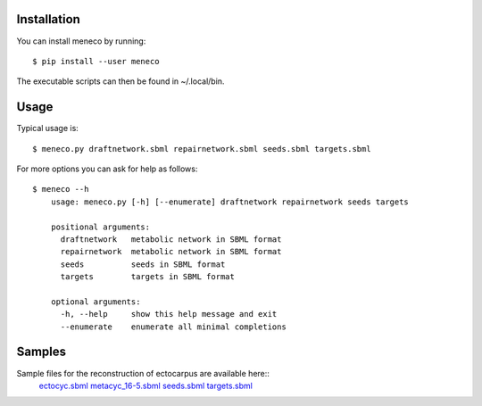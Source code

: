 Installation 
============


You can install meneco by running::

	$ pip install --user meneco

The executable scripts can then be found in ~/.local/bin.


Usage
=====

Typical usage is::
	
	$ meneco.py draftnetwork.sbml repairnetwork.sbml seeds.sbml targets.sbml
	
For more options you can ask for help as follows::

	$ meneco --h
	    usage: meneco.py [-h] [--enumerate] draftnetwork repairnetwork seeds targets
	
	    positional arguments:
	      draftnetwork   metabolic network in SBML format
	      repairnetwork  metabolic network in SBML format
	      seeds          seeds in SBML format
	      targets        targets in SBML format
	
	    optional arguments:
	      -h, --help     show this help message and exit
	      --enumerate    enumerate all minimal completions


Samples
=======

Sample files for the reconstruction of ectocarpus are available here::
      ectocyc.sbml_ metacyc_16-5.sbml_ seeds.sbml_ targets.sbml_

.. _ectocyc.sbml: http://bioasp.github.io/downloads/samples/ectodata/ectocyc.sbml
.. _metacyc_16-5.sbml: http://bioasp.github.io/downloads/samples/ectodata/metacyc_16-5.sbml
.. _seeds.sbml: http://bioasp.github.io/downloads/samples/ectodata/seeds.sbml
.. _targets.sbml: http://bioasp.github.io/downloads/samples/ectodata/targets.sbml

